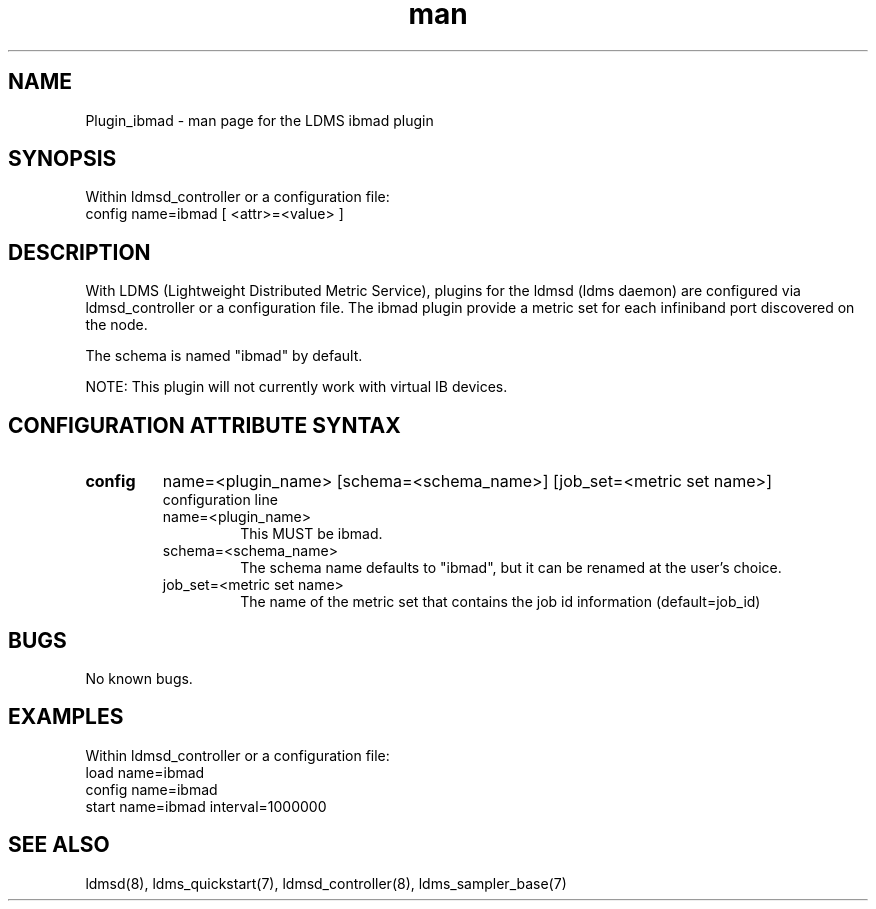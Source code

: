 .TH man 7 "1 May 2019" "LDMS Plugin" "Plugin for LDMS"

.SH NAME
Plugin_ibmad - man page for the LDMS ibmad plugin

.SH SYNOPSIS
Within ldmsd_controller or a configuration file:
.br
config name=ibmad [ <attr>=<value> ]

.SH DESCRIPTION
With LDMS (Lightweight Distributed Metric Service), plugins for the ldmsd (ldms daemon) are configured via ldmsd_controller
or a configuration file. The ibmad plugin provide a metric set for each infiniband port discovered on the node.

The schema is named "ibmad" by default.

NOTE: This plugin will not currently work with virtual IB devices.

.SH CONFIGURATION ATTRIBUTE SYNTAX

.TP
.BR config
name=<plugin_name> [schema=<schema_name>] [job_set=<metric set name>]
.br
configuration line
.RS
.TP
name=<plugin_name>
.br
This MUST be ibmad.
.TP
schema=<schema_name>
.br
The schema name defaults to "ibmad", but it can be renamed at the
user's choice.
.TP
job_set=<metric set name>
.br
The name of the metric set that contains the job id information (default=job_id)
.RE

.SH BUGS
No known bugs.

.SH EXAMPLES
.PP
Within ldmsd_controller or a configuration file:
.nf
load name=ibmad
config name=ibmad
start name=ibmad interval=1000000
.fi

.SH SEE ALSO
ldmsd(8), ldms_quickstart(7), ldmsd_controller(8), ldms_sampler_base(7)

